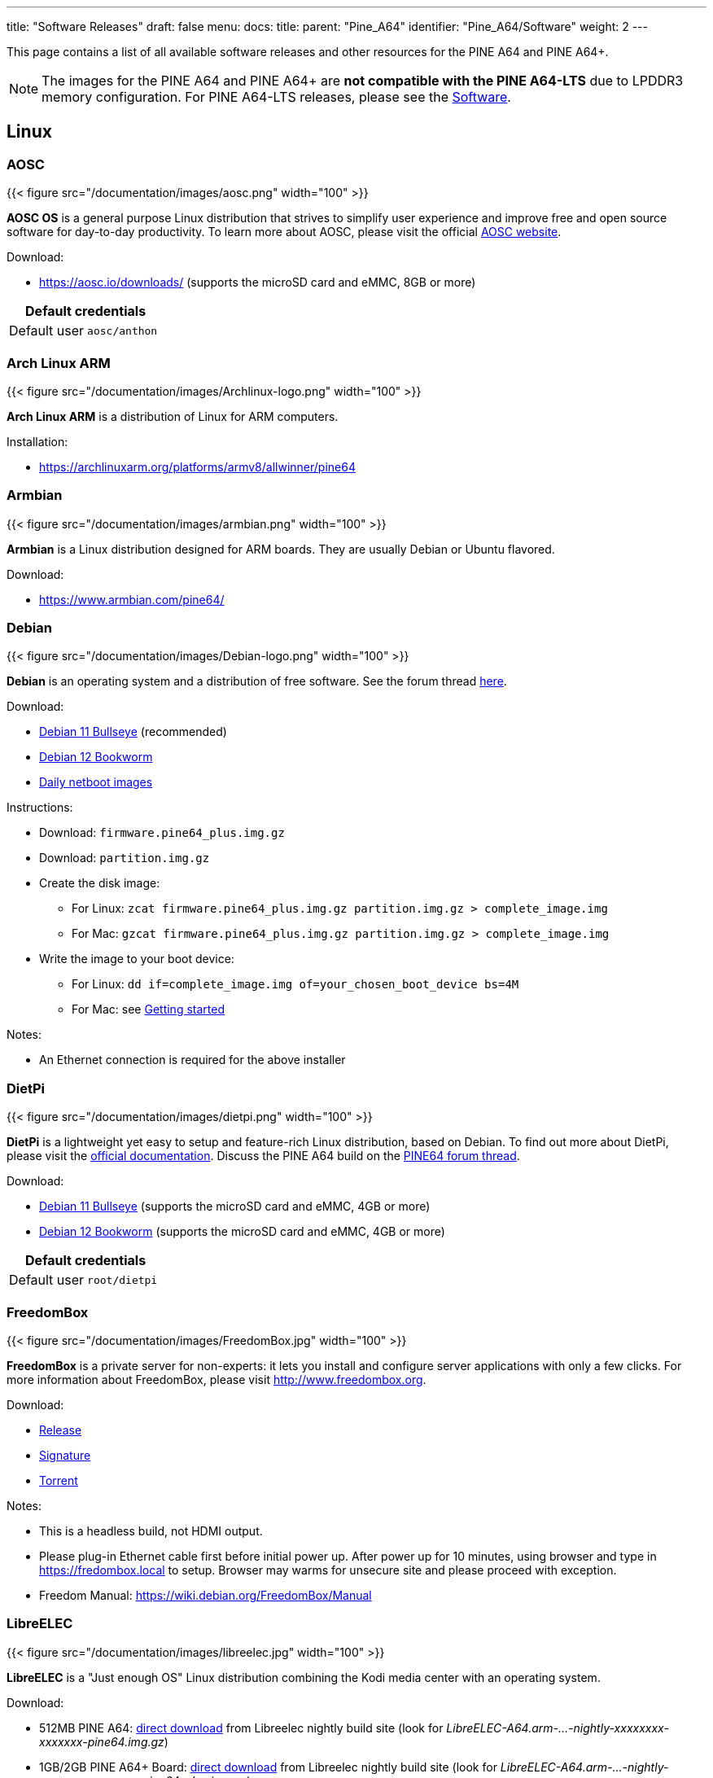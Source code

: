 ---
title: "Software Releases"
draft: false
menu:
  docs:
    title:
    parent: "Pine_A64"
    identifier: "Pine_A64/Software"
    weight: 2
---

This page contains a list of all available software releases and other resources for the PINE A64 and PINE A64+.

NOTE: The images for the PINE A64 and PINE A64+ are *not compatible with the PINE A64-LTS* due to LPDDR3 memory configuration. For PINE A64-LTS releases, please see the link:/documentation/SOPINE/Software[Software].

== Linux

=== AOSC

{{< figure src="/documentation/images/aosc.png" width="100" >}}

*AOSC OS* is a general purpose Linux distribution that strives to simplify user experience and improve free and open source software for day-to-day productivity. To learn more about AOSC, please visit the official https://aosc.io/[AOSC website].

Download:

* https://aosc.io/downloads/ (supports the microSD card and eMMC, 8GB or more)

|===
2+| Default credentials

|Default user
| `aosc/anthon`
|===

=== Arch Linux ARM
	
{{< figure src="/documentation/images/Archlinux-logo.png" width="100" >}}

*Arch Linux ARM* is a distribution of Linux for ARM computers.

Installation:

* https://archlinuxarm.org/platforms/armv8/allwinner/pine64

=== Armbian

{{< figure src="/documentation/images/armbian.png" width="100" >}}

*Armbian* is a Linux distribution designed for ARM boards. They are usually Debian or Ubuntu flavored.

Download:

* https://www.armbian.com/pine64/

=== Debian

{{< figure src="/documentation/images/Debian-logo.png" width="100" >}}

*Debian* is an operating system and a distribution of free software. See the forum thread https://forum.pine64.org/showthread.php?tid=9744[here].

Download:

* https://deb.debian.org/debian/dists/bullseye/main/installer-arm64/current/images/netboot/SD-card-images/[Debian 11 Bullseye] (recommended)
* https://deb.debian.org/debian/dists/bookworm/main/installer-arm64/current/images/netboot/SD-card-images/[Debian 12 Bookworm]
* https://d-i.debian.org/daily-images/arm64/[Daily netboot images]

Instructions:

* Download: `firmware.pine64_plus.img.gz`
* Download: `partition.img.gz`
* Create the disk image:
** For Linux: `zcat firmware.pine64_plus.img.gz partition.img.gz > complete_image.img`
** For Mac: `gzcat firmware.pine64_plus.img.gz partition.img.gz > complete_image.img`
* Write the image to your boot device:
** For Linux: `dd if=complete_image.img of=your_chosen_boot_device bs=4M`
** For Mac: see link:/documentation/Introduction/Getting_started[Getting started]

Notes:

* An Ethernet connection is required for the above installer

=== DietPi

{{< figure src="/documentation/images/dietpi.png" width="100" >}}

*DietPi* is a lightweight yet easy to setup and feature-rich Linux distribution, based on Debian. To find out more about DietPi, please visit the https://dietpi.com/docs/[official documentation]. Discuss the PINE A64 build on the https://forum.pine64.org/showthread.php?tid=12513[PINE64 forum thread].

Download:

* https://dietpi.com/downloads/images/DietPi_PINEA64-ARMv8-Bullseye.img.xz[Debian 11 Bullseye] (supports the microSD card and eMMC, 4GB or more)
* https://dietpi.com/downloads/images/DietPi_PINEA64-ARMv8-Bookworm.img.xz[Debian 12 Bookworm] (supports the microSD card and eMMC, 4GB or more)

|===
2+| Default credentials

|Default user
| `root/dietpi`
|===

=== FreedomBox

{{< figure src="/documentation/images/FreedomBox.jpg" width="100" >}}

*FreedomBox* is a private server for non-experts: it lets you install and configure server applications with only a few clicks. For more information about FreedomBox, please visit http://www.freedombox.org.

Download:

* https://ftp.freedombox.org/pub/freedombox/hardware/pine64-plus/stable/freedombox-bookworm_pine64-plus-arm64.img.xz[Release]
* https://ftp.freedombox.org/pub/freedombox/hardware/pine64-plus/stable/freedombox-bookworm_pine64-plus-arm64.img.xz.sig[Signature]
* https://ftp.freedombox.org/pub/freedombox/hardware/pine64-plus/stable/freedombox-bookworm_pine64-plus-arm64.img.xz.torrent[Torrent]

Notes:

* This is a headless build, not HDMI output.
* Please plug-in Ethernet cable first before initial power up. After power up for 10 minutes, using browser and type in https://fredombox.local to setup. Browser may warms for unsecure site and please proceed with exception.
* Freedom Manual: https://wiki.debian.org/FreedomBox/Manual

=== LibreELEC

{{< figure src="/documentation/images/libreelec.jpg" width="100" >}}

*LibreELEC* is a "Just enough OS" Linux distribution combining the Kodi media center with an operating system.

Download:

* 512MB PINE A64: https://test.libreelec.tv/[direct download] from Libreelec nightly build site (look for _LibreELEC-A64.arm-...-nightly-xxxxxxxx-xxxxxxx-pine64.img.gz_)
* 1GB/2GB PINE A64+ Board: https://test.libreelec.tv/[direct download] from Libreelec nightly build site (look for _LibreELEC-A64.arm-...-nightly-xxxxxxxx-xxxxxxx-pine64-plus.img.gz_)

Notes:

* Nightly build for microSD boot

=== motionEyeOS

{{< figure src="/documentation/images/motioneyeos.png" width="100" >}}

*motionEyeOS* is a Linux distribution that turns a single-board computer into a video surveillance system. The OS is based on BuildRoot and uses motion as a backend and motionEye for the frontend. Visit the https://github.com/ccrisan/motioneyeos/releases/[motionEyeOS GitHub] and its https://github.com/ccrisan/motioneyeos/wiki[GitHub Wiki] for more information

Download:

* 1GB/2GB PINE A64(+): https://github.com/ccrisan/motioneyeos/releases/latest[Direct download from GitHub] (look for _motioneyeos-pine64-xxxxxxxx.img.xz_)

Notes:

* Suitable for 1GB/2GB PINE A64(+) variants
* There are 2 ways to interact with the OS:
** Scan for its IP with hostname MEYE-* and go to the admin web interface https://[PINE A64(+) motionEyeOS IP Address] and after login, you should able to see the output of the CAMERA MODULE on the web interface
** Use the PINE64 USB SERIAL CONSOLE/PROGRAMMER and login

|===
2+| Default credentials

|Default user
| `admin/-`
|===

=== NEMS Linux

{{< figure src="/documentation/images/nems.jpg" width="100" >}}

*NEMS* stands for "Nagios Enterprise Monitoring Server" and it is a modern pre-configured, customized and ready-to-deploy Nagios Core image designed to run on low-cost micro computers. To find out more on NEMS Linux, please visit their https://nemslinux.com/[site].

WARNING: Outdated release

Download:

* https://nemslinux.com/download/nagios-for-pine64.php[Download torrent seed from NEMS Linux] (2.66GB, MD5 of the xz file is _ac508549a829021491cfa23aeb18a063_)
* https://files.pine64.org/os/pine-a64/nems/NEMS_v1.5-Pine64-Build1.zip[Direct download from pine64.org] (2.66GB, MD5 of the xz file is _ac508549a829021491cfa23aeb18a063_)

Notes:

* Suitable for all 512MB/1GB/2GB PINE A64(+) variants

|===
2+| Default credentials

|Default user
| `nemsadmin/nemsadmin`
|===

=== openSUSE

{{< figure src="/documentation/images/opensuse-distribution.png" width="100" >}}

*openSUSE* is a free and open source RPM-based Linux distribution developed by the openSUSE project. More details can be found under https://en.opensuse.org/HCL:Pine64.

Download:

* http://download.opensuse.org/repositories/devel:/ARM:/Factory:/Contrib:/Pine64/images/[Images]
* Headless build: http://download.opensuse.org/repositories/devel:/ARM:/Factory:/Contrib:/Pine64/images/openSUSE-Tumbleweed-ARM-JeOS-pine64.aarch64.raw.xz[Direct download]

=== OpenWRT

{{< figure src="/documentation/images/Openwrt_logo_square.png" width="100" >}}

The *OpenWrt* Project is a Linux operating system targeting embedded devices.

Download:

* https://downloads.lede-project.org/snapshots/targets/sunxi/cortexa53/[Direct download] (look for _pine64_pine64-baseboard-ext4-sdcard.img.gz_ and _pine64_pine64-baseboard-squashfs-sdcard.img.gz_)

Notes:

* OpenWRT community build for microSD boot.
* This is headless build, please use serial console to configure

|===
2+| Default credentials

|Default user
| `-/passwd`
|===

== BSD

=== NetBSD

{{< figure src="/documentation/images/netbsd.png" width="100" >}}

*NetBSD* is a free, fast, secure, and highly portable Unix-like Open Source operating system. To learn more about NetBSD please visit https://www.netbsd.org/[NetBSD main page].

Download:

* https://www.invisible.ca/arm/[Direct download] (345MB, select _PINE A64 / PINE A64+_)

Notes:

* NetBSD community build for microSD boot
* Instructions concerning enabling SSH can be found https://www.netbsd.org/docs/guide/en/chap-boot.html#chap-boot-ssh[here]

|===
2+| Default credentials

|Root user and SSH
| `root/[none]`
|===

== Windows 10 IoT

{{< figure src="/documentation/images/win10iot.png" width="100" >}}

Download:

* https://files.pine64.org/os/pine-a64/win10-iot/PINE64_Win10IoT_TestOS_build_10.0.15063.0_20170602.ffu[Windows IoT direct download] from _pine64.org_ (957MB, MD5 of FFU file _ACA617C0C9CEDA705DD510BF041E79B4_)

Notes:

* PINE64 Win10 IoT build already passed the https://catalog.azureiotsuite.com/details?title=Allwinner_Technology_Pine64[Microsoft Azure certification]
* For step by step installation process, please follow this https://github.com/Leeway213/Win10-IoT-for-A64-Release-Notes/blob/master/doc/How%20to%20flash%20ffu.md[github link]
* For release note, please follow this https://github.com/Leeway213/Win10-IoT-for-A64-Release-Notes/blob/master/20160809/Pine64/ReleaseNotes.md[github link]
* For Microsoft Azure IoT SDKs, please follow this https://github.com/Azure/azure-iot-sdks/[github link]

Changelog for Win10 IoT 10.0.15063.0_20170602:

* Update Notes since 10.0.15063.0_20170524:
** Fix the failure of default application installation caused by a app certification issue
** Fix that the default application cannot start automatically after installation
** Fix Ethernet initialization problem and now the Ethernet will start successfully every time
** Enable the usermode access for all unusable GPIO pins in Pi-2 bus( later provide a UWP sample to show how to control these pins )
* Extra Notes:
** If you want to connect a USB peripheral for extension, please connect a USB hub to the lower USB interface as the medium
** Please refer to https://github.com/Leeway213/BSP-aw1689/blob/master/doc/Dev%20Guide.md[Part 2 of chapter 3: Debug with a virtual net over USB] on how to use the upper USB interface

Changelog for Win10 IoT 10.0.15063.0_20170524:

* Some Updates:
** Update the OS version to build v.10.0.15063.0 (Creators Update)
** New page style of Device Portal, visit https://deviceipaddr:8080 to check it
** Built-in Cortana assistant, need to be enabled in settings page in default app and Device Portal
** Support on-screen keyboard, need to be enabled in Device Portal
** Enable 100M Ethernet and fix some bugs
** Support built-in UART bus in A64 SoC(not built in the ffu, later provide driver binary and deployment helper)
** Support built-in IR module in A64 SoC(not built in the ffu, later provide source code and dev doc for developers in community)
* Known Issues:
** Kernel debug is enabled by default. This will slow the bring-up process. If a kernel debug is not necessary for you, visit Device Portal and navigate to Processes->Run Command page, run this command to disable: `Bcdedit /store C:\EFIESP\EFI\Microsoft\boot\BCD /set {default} debug off`
** An PnP bug in audio device may cause a blue screen when acting software shutdown
** Ethernet device may not start with problem code 12 at the first time to bring up

== Linux BSP SDK

Linux BSP Kernel 4.9

* https://files.pine64.org/SDK/PINE-A64/PINE-A64_lichee_BSP4.9.tar.xz[Direct Download] from _pine64.org_ (5.4GB, MD5 of the TAR-GZip file _7736e3c4d50c021144d125cc4ee047a4_)

== Android SDK

Android Oreo (v8.1)

* https://files.pine64.org/SDK/PINE-A64/PINE-A64_SDK_android8.1.tar.xz[Direct Download] from _pine64.org_ (24.94GB, MD5 of the TAR-GZip file _b0394af324c70ce28067e52cd7bc0c87_)

== Other resources

* https://files.pine64.org/tools/allwinner/PhoenixCard4_1_3.zip[Allwinner PhoenixCard Bootable SD-Card Creator]
* https://files.pine64.org/tools/allwinner/DragonFace.zip[Allwinner DragonFace software that will let you edit and modify A64 Stock Android Build PhoenixCard image]

Below you will find useful links to various resources and forum threads:

* https://linux-sunxi.org/Pine64[Sunxi PINE64 Page]
* https://www.stdin.xyz/downloads/people/longsleep/tmp/pine64-images[Longsleep BSP Linux Builds Download Page]
* https://forum.pine64.org/showthread.php?tid=293[Longsleep BSP Linux Kernel Thread on PINE64 Forum]
* https://forum.pine64.org/showthread.php?tid=376[Longsleep BSP Xenial Thread on PINE64 Forum]
* https://forum.pine64.org/showthread.php?tid=343[Longsleep BSP Arch Linux Thread on PINE64 Forum]
